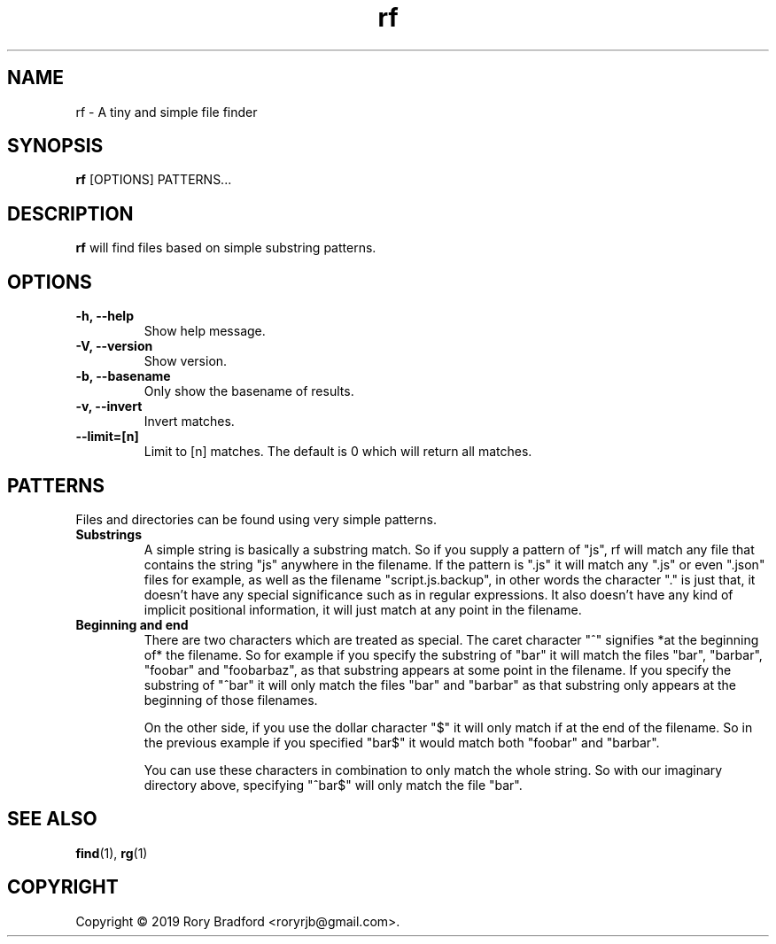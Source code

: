.TH rf 1

.SH NAME
rf \- A tiny and simple file finder

.SH SYNOPSIS
.B rf
[OPTIONS] PATTERNS...

.SH DESCRIPTION
.B rf
will find files based on simple substring patterns.

.SH OPTIONS
.TP
.B "\-h, \-\-help"
.br
Show help message.

.TP
.B "\-V, \-\-version"
.br
Show version.

.TP
.B "\-b, \-\-basename"
.br
Only show the basename of results.

.TP
.B "\-v, \-\-invert"
.br
Invert matches.

.TP
.B "\-\-limit=[n]"
.br
Limit to [n] matches. The default is 0 which will return all matches.

.SH PATTERNS
Files and directories can be found using very simple patterns.

.TP
.B "Substrings"
.br
A simple string is basically a substring match. So if you supply a
pattern of "js", rf will match any file that contains the string "js"
anywhere in the filename. If the pattern is ".js" it will match any
".js" or even ".json" files for example, as well as the filename
"script.js.backup", in other words the character "." is just that, it
doesn't have any special significance such as in regular expressions.
It also doesn't have any kind of implicit positional information, it
will just match at any point in the filename.

.TP
.B "Beginning and end"
.br
There are two characters which are treated as special. The caret
character "^" signifies *at the beginning of* the filename. So for
example if you specify the substring of "bar" it will match the
files "bar", "barbar", "foobar" and "foobarbaz", as that substring
appears at some point in the filename. If you specify the substring
of "^bar" it will only match the files "bar" and "barbar" as that
substring only appears at the beginning of those filenames.

On the other side, if you use the dollar character "$" it will only
match if at the end of the filename. So in the previous example if
you specified "bar$" it would match both "foobar" and "barbar".

You can use these characters in combination to only match the whole
string. So with our imaginary directory above, specifying "^bar$" will
only match the file "bar".

.SH SEE ALSO
.BR find (1),
.BR rg (1)

.SH COPYRIGHT
Copyright \(co 2019 Rory Bradford <roryrjb@gmail.com>.
